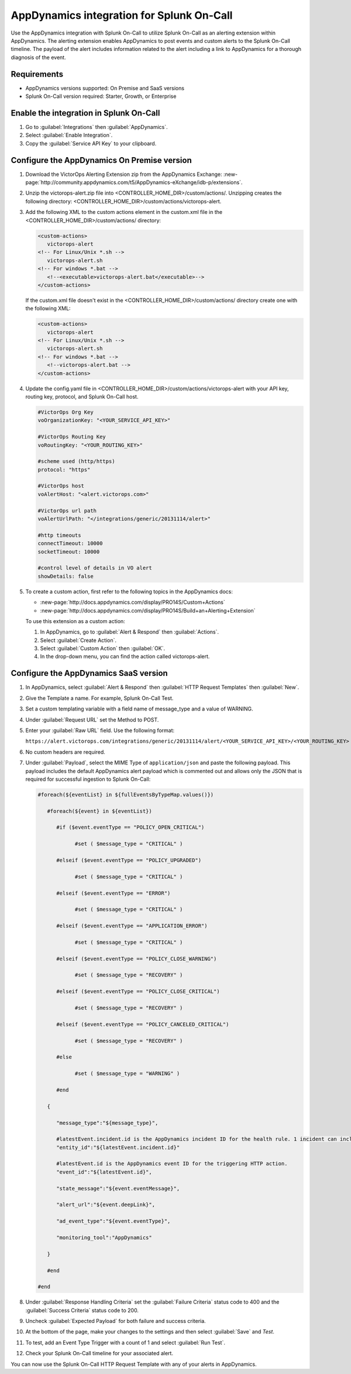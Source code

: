 .. _AppDynamics-spoc:

AppDynamics integration for Splunk On-Call
**********************************************************

.. meta::
    :description: Configure the AppDynamics integration for Splunk On-Call.

Use the AppDynamics integration with Splunk On-Call to utilize Splunk On-Call as an alerting extension within AppDynamics. The alerting extension enables AppDynamics to post events and custom alerts to the Splunk On-Call timeline. The payload of the alert includes information related to the alert including a link to AppDynamics for a thorough diagnosis of the event.

Requirements
==================

* AppDynamics versions supported: On Premise and SaaS versions
* Splunk On-Call version required: Starter, Growth, or Enterprise

Enable the integration in Splunk On-Call
=================================================

1. Go to :guilabel:`Integrations` then :guilabel:`AppDynamics`.
2. Select :guilabel:`Enable Integration`. 
3. Copy the :guilabel:`Service API Key` to your clipboard.

.. image:: /_images/spoc/1-API-Key.png
   :alt: AppDynamics in Splunk On-Call integrations 
   :width: 95%

Configure the AppDynamics On Premise version
=================================================

1. Download the VictorOps Alerting Extension zip from the AppDynamics Exchange: :new-page:`http://community.appdynamics.com/t5/AppDynamics-eXchange/idb-p/extensions`.
2. Unzip the victorops-alert.zip file into <CONTROLLER_HOME_DIR>/custom/actions/. Unzipping creates the following directory: <CONTROLLER_HOME_DIR>/custom/actions/victorops-alert.
3. Add the following XML to the custom actions element in the custom.xml file in the <CONTROLLER_HOME_DIR>/custom/actions/ directory:

   .. code-block:: xml

      <custom-actions>
         victorops-alert
      <!-- For Linux/Unix *.sh -->
         victorops-alert.sh
      <!-- For windows *.bat -->
         <!--<executable>victorops-alert.bat</executable>-->
      </custom-actions>

   If the custom.xml file doesn't exist in the <CONTROLLER_HOME_DIR>/custom/actions/ directory create one with the following XML:

   .. code-block:: xml

      <custom-actions>
         victorops-alert
      <!-- For Linux/Unix *.sh -->
         victorops-alert.sh
      <!-- For windows *.bat -->
         <!--victorops-alert.bat -->
      </custom-actions>

4. Update the config.yaml file in <CONTROLLER_HOME_DIR>/custom/actions/victorops-alert with your API key, routing key, protocol, and Splunk On-Call host.

   .. code-block:: yaml
      
      #VictorOps Org Key 
      voOrganizationKey: "<YOUR_SERVICE_API_KEY>"

      #VictorOps Routing Key 
      voRoutingKey: "<YOUR_ROUTING_KEY>"

      #scheme used (http/https) 
      protocol: "https"

      #VictorOps host 
      voAlertHost: "<alert.victorops.com>"

      #VictorOps url path 
      voAlertUrlPath: "</integrations/generic/20131114/alert>"

      #http timeouts 
      connectTimeout: 10000 
      socketTimeout: 10000

      #control level of details in VO alert 
      showDetails: false

5. To create a custom action, first refer to the following topics in the AppDynamics docs:

   * :new-page:`http://docs.appdynamics.com/display/PRO14S/Custom+Actions`
   * :new-page:`http://docs.appdynamics.com/display/PRO14S/Build+an+Alerting+Extension`

   To use this extension as a custom action:
   
   #. In AppDynamics, go to :guilabel:`Alert & Respond` then :guilabel:`Actions`. 
   #. Select :guilabel:`Create Action`. 
   #. Select :guilabel:`Custom Action` then :guilabel:`OK`. 
   #. In the drop-down menu, you can find the action called victorops-alert.

Configure the AppDynamics SaaS version
==========================================

1. In AppDynamics, select :guilabel:`Alert & Respond` then :guilabel:`HTTP Request Templates` then :guilabel:`New`.

   .. image:: /_images/spoc/AppDynamics-1@2x.png
      :alt: Create a new HTTP request template in AppDynamics
      :width: 95%

2. Give the Template a name. For example, Splunk On-Call Test.

3. Set a custom templating variable with a field name of message_type and a value of WARNING.

4. Under :guilabel:`Request URL` set the Method to POST.

5. Enter your :guilabel:`Raw URL` field. Use the following format: 
   
   ``https://alert.victorops.com/integrations/generic/20131114/alert/<YOUR_SERVICE_API_KEY>/<YOUR_ROUTING_KEY>``

   .. image:: /_images/spoc/AppDynamics-2@2x.png
      :alt: Configure your new HTTP request template in AppDynamics
      :width: 95%

6. No custom headers are required.

7. Under :guilabel:`Payload`, select the MIME Type of ``application/json`` and paste the following payload. This payload includes the default AppDynamics alert payload which is commented out and allows only the JSON that is required for successful ingestion to Splunk On-Call:

   .. code-block:: 

      #foreach(${eventList} in ${fullEventsByTypeMap.values()})

         #foreach(${event} in ${eventList})

            #if ($event.eventType == "POLICY_OPEN_CRITICAL")

                  #set ( $message_type = "CRITICAL" )

            #elseif ($event.eventType == "POLICY_UPGRADED")

                  #set ( $message_type = "CRITICAL" )

            #elseif ($event.eventType == "ERROR")

                  #set ( $message_type = "CRITICAL" )

            #elseif ($event.eventType == "APPLICATION_ERROR")

                  #set ( $message_type = "CRITICAL" )

            #elseif ($event.eventType == "POLICY_CLOSE_WARNING")

                  #set ( $message_type = "RECOVERY" )

            #elseif ($event.eventType == "POLICY_CLOSE_CRITICAL")

                  #set ( $message_type = "RECOVERY" )

            #elseif ($event.eventType == "POLICY_CANCELED_CRITICAL")

                  #set ( $message_type = "RECOVERY" )

            #else

                  #set ( $message_type = "WARNING" )

            #end

         {

            "message_type":"${message_type}",

            #latestEvent.incident.id is the AppDynamics incident ID for the health rule. 1 incident can include multiple events.
            "entity_id":"${latestEvent.incident.id}"
            
            #latestEvent.id is the AppDynamics event ID for the triggering HTTP action.
            "event_id":"${latestEvent.id}",

            "state_message":"${event.eventMessage}",

            "alert_url":"${event.deepLink}",

            "ad_event_type":"${event.eventType}",

            "monitoring_tool":"AppDynamics"

         }

         #end

      #end


8. Under :guilabel:`Response Handling Criteria` set the :guilabel:`Failure Criteria` status code to 400 and the :guilabel:`Success Criteria` status code to 200.

9. Uncheck :guilabel:`Expected Payload` for both failure and success criteria.

.. image:: /_images/spoc/saas6.png
   :alt: Configure response handling criteria in AppDynamics
   :width: 95%

10. At the bottom of the page, make your changes to the settings and then select :guilabel:`Save` and `Test`.

.. image:: /_images/spoc/saas7.png
   :alt: Configure settings of your HTTP request template in AppDynamics
   :width: 95%

11. To test, add an Event Type Trigger with a count of 1 and select :guilabel:`Run Test`.

.. image:: /_images/spoc/saas8.png
   :alt: Test your HTTP request template in AppDynamics
   :width: 75%

12. Check your Splunk On-Call timeline for your associated alert.

.. image:: /_images/spoc/saas9.png
   :alt: AppDynamics alert in Splunk On-Call
   :width: 75%

You can now use the Splunk On-Call HTTP Request Template with any of your alerts in AppDynamics. 
